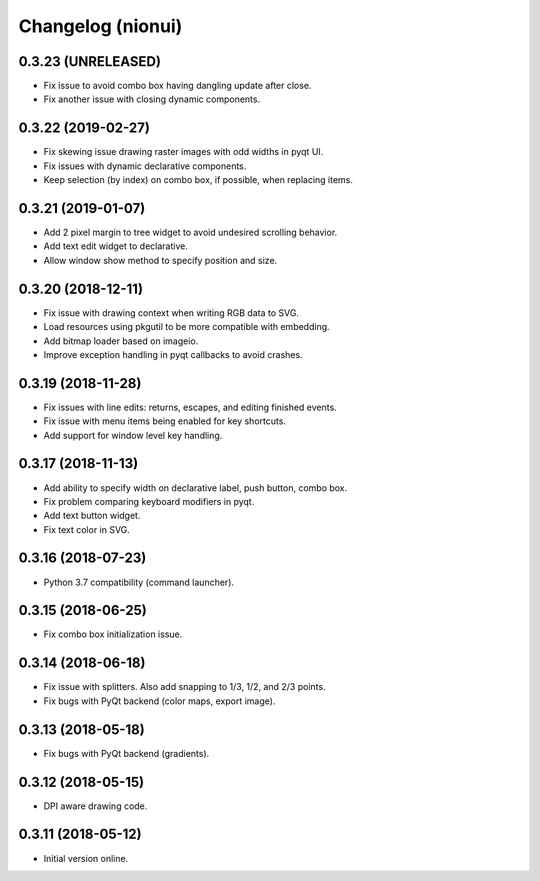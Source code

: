 Changelog (nionui)
==================

0.3.23 (UNRELEASED)
-------------------

- Fix issue to avoid combo box having dangling update after close.

- Fix another issue with closing dynamic components.

0.3.22 (2019-02-27)
-------------------

- Fix skewing issue drawing raster images with odd widths in pyqt UI.

- Fix issues with dynamic declarative components.

- Keep selection (by index) on combo box, if possible, when replacing items.

0.3.21 (2019-01-07)
-------------------

- Add 2 pixel margin to tree widget to avoid undesired scrolling behavior.

- Add text edit widget to declarative.

- Allow window show method to specify position and size.

0.3.20 (2018-12-11)
-------------------

- Fix issue with drawing context when writing RGB data to SVG.

- Load resources using pkgutil to be more compatible with embedding.

- Add bitmap loader based on imageio.

- Improve exception handling in pyqt callbacks to avoid crashes.

0.3.19 (2018-11-28)
-------------------

- Fix issues with line edits: returns, escapes, and editing finished events.

- Fix issue with menu items being enabled for key shortcuts.

- Add support for window level key handling.

0.3.17 (2018-11-13)
-------------------

- Add ability to specify width on declarative label, push button, combo box.

- Fix problem comparing keyboard modifiers in pyqt.

- Add text button widget.

- Fix text color in SVG.

0.3.16 (2018-07-23)
-------------------

- Python 3.7 compatibility (command launcher).

0.3.15 (2018-06-25)
-------------------

- Fix combo box initialization issue.

0.3.14 (2018-06-18)
-------------------

- Fix issue with splitters. Also add snapping to 1/3, 1/2, and 2/3 points.

- Fix bugs with PyQt backend (color maps, export image).

0.3.13 (2018-05-18)
-------------------

- Fix bugs with PyQt backend (gradients).

0.3.12 (2018-05-15)
-------------------

- DPI aware drawing code.

0.3.11 (2018-05-12)
-------------------

- Initial version online.

